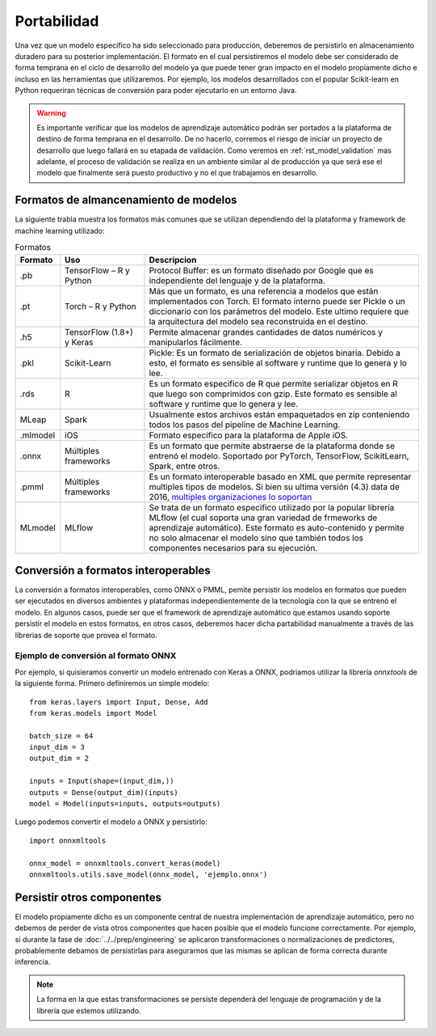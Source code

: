 ============
Portabilidad
============

Una vez que un modelo específico ha sido seleccionado para producción, deberemos de persistirlo en almacenamiento duradero para su posterior implementación. El formato en el cual persistiremos el modelo debe ser considerado de forma temprana en el ciclo de desarrollo del modelo ya que puede tener gran impacto en el modelo propiamente dicho e incluso en las herramientas que utilizaremos. Por ejemplo, los modelos desarrollados con el popular Scikit-learn en Python requeriran técnicas de conversión para poder ejecutarlo en un entorno Java.

.. warning:: Es importante verificar que los modelos de aprendizaje automático podrán ser portados a la plataforma de destino de forma temprana en el desarrollo. De no hacerlo, corremos el riesgo de iniciar un proyecto de desarrollo que luego fallará en su etapada de validación. Como veremos en :ref:`rst_model_validation` mas adelante, el proceso de validación se realiza en un ambiente similar al de producción ya que será ese el modelo que finalmente será puesto productivo y no el que trabajamos en desarrollo. 

Formatos de almancenamiento de modelos
--------------------------------------

La siguiente trabla muestra los formatos más comunes que se utilizan dependiendo del la plataforma y framework de machine learning utilizado:

.. csv-table:: Formatos
   :header: "Formato", "Uso", "Descripcion"
   :widths: 5, 15, 50

   ".pb", "TensorFlow – R y Python", "Protocol Buffer: es un formato diseñado por Google que es independiente del lenguaje y de la plataforma."
   ".pt", "Torch – R y Python", "Más que un formato, es una referencia a modelos que están implementados con Torch. El formato interno puede ser Pickle o un diccionario con los parámetros del modelo. Este ultimo requiere que la arquitectura del modelo sea reconstruida en el destino."
   ".h5", "TensorFlow (1.8+) y Keras", "Permite almacenar grandes cantidades de datos numéricos y manipularlos fácilmente."
   ".pkl", "Scikit-Learn", "Pickle: Es un formato de serialización de objetos binaria. Debido a esto, el formato es sensible al software y runtime que lo genera y lo lee."
   ".rds", "R", "Es un formato especifico de R que permite serializar objetos en R que luego son comprimidos con gzip. Este formato es sensible al software y runtime que lo genera y lee."
   "MLeap", "Spark", "Usualmente estos archivos están empaquetados en zip conteniendo todos los pasos del pipeline de Machine Learning."
   ".mlmodel", "iOS", "Formato especifico para la plataforma de Apple iOS."
   ".onnx", "Múltiples frameworks", "Es un formato que permite abstraerse de la plataforma donde se entrenó el modelo. Soportado por PyTorch, TensorFlow, ScikitLearn, Spark, entre otros."
   ".pmml", "Múltiples frameworks", "Es un formato interoperable basado en XML que permite representar multiples tipos de modelos. Si bien su ultima versión (4.3) data de 2016, `multiples organizaciones lo soportan <http://dmg.org/pmml/products.html>`_ "
   "MLmodel", "MLflow", "Se trata de un formato especifico utilizado por la popular librería MLflow (el cual soporta una gran variedad de frmeworks de aprendizaje automático). Este formato es auto-contenido y permite no solo almacenar el modelo sino que también todos los componentes necesarios para su ejecución."


Conversión a formatos interoperables
------------------------------------
La conversión a formatos interoperables, como ONNX o PMML, pemite persistir los modelos en formatos que pueden ser ejecutados en diversos ambientes y plataformas independientemente de la tecnología con la que se entrenó el modelo. En algunos casos, puede ser que el framework de aprendizaje automático que estamos usando soporte persistir el modelo en estos formatos, en otros casos, deberemos hacer dicha partabilidad manualmente a través de las librerias de soporte que provea el formato.

Ejemplo de conversión al formato ONNX
*************************************
Por ejemplo, si quisieramos convertir un modelo entrenado con Keras a ONNX, podriamos utilizar la librería `onnxtools` de la siguiente forma. Primero definiremos un simple modelo::

   from keras.layers import Input, Dense, Add
   from keras.models import Model

   batch_size = 64
   input_dim = 3
   output_dim = 2

   inputs = Input(shape=(input_dim,))
   outputs = Dense(output_dim)(inputs)
   model = Model(inputs=inputs, outputs=outputs)

Luego podemos convertir el modelo a ONNX y persistirlo::

   import onnxmltools

   onnx_model = onnxmltools.convert_keras(model)
   onnxmltools.utils.save_model(onnx_model, 'ejemplo.onnx')


Persistir otros componentes
---------------------------

El modelo propiamente dicho es un componente central de nuestra implementación de aprendizaje automático, pero no debemos de perder de vista otros componentes que hacen posible que el modelo funcione correctamente. Por ejemplo, si durante la fase de :doc:`../../prep/engineering` se aplicaron transformaciones o normalizaciones de predictores, probablemente debamos de persistirlas para asegurarnos que las mismas se aplican de forma correcta durante inferencia.

.. note:: La forma en la que estas transformaciones se persiste dependerá del lenguaje de programación y de la librería que estemos utilizando.